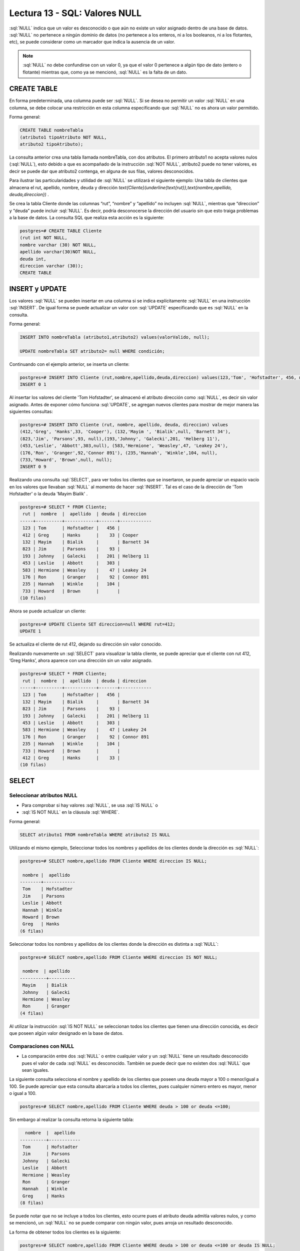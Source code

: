 Lectura 13 - SQL: Valores NULL 
-------------------------------

.. role:: sql(code)
   :language: sql
   :class: highlight

:sql:`NULL` indica que un valor es desconocido o que aún no existe un valor asignado dentro de
una base de datos. :sql:`NULL` no pertenece a ningún dominio de datos (no pertenece
a los enteros, ni a los booleanos, ni a los flotantes, etc), se puede considerar
como un marcador que indica la ausencia de un valor.

.. note::
    :sql:`NULL` no debe confundirse con un valor 0, ya que el valor 0 pertenece
    a algún tipo de dato (entero o flotante) mientras que, como ya se mencionó,
    :sql:`NULL` es la falta de un dato.

CREATE TABLE
~~~~~~~~~~~~~~~

En forma predeterminada, una columna puede ser :sql:`NULL`. Si se desea no permitir
un valor :sql:`NULL` en una columna, se debe colocar una restricción en esta columna
especificando que :sql:`NULL` no es ahora un valor permitido.

Forma general:

.. code-block:: sql

    CREATE TABLE nombreTabla
    (atributo1 tipoAtributo NOT NULL,
    atributo2 tipoAtributo);

La consulta anterior crea una tabla llamada nombreTabla, con dos atributos.
El primero  atributo1 no acepta valores nulos (:sql:`NULL`), esto debido a que es
acompañado de la instrucción :sql:`NOT NULL`, atributo2 puede no tener valores, es
decir se puede dar que atributo2 contenga, en alguna de sus filas, valores desconocidos.

Para ilustrar las particularidades y utilidad de :sql:`NULL` se utilizará el
siguiente ejemplo: Una tabla de clientes que almacena el rut, apellido, nombre,
deuda y dirección
`\text{Cliente}(\underline{\text{rut}},\text{nombre,apellido, deuda,direccion})` .

Se crea la tabla Cliente donde las columnas “rut”, “nombre” y “apellido” no incluyen
:sql:`NULL`, mientras que “direccion” y “deuda”  puede incluir :sql:`NULL`.
Es decir, podría desconocerse la dirección del usuario sin que esto traiga problemas
a la base de datos. La consulta SQL que realiza esta acción es la siguiente:

.. code-block:: sql

    postgres=# CREATE TABLE Cliente
    (rut int NOT NULL,
    nombre varchar (30) NOT NULL,
    apellido varchar(30)NOT NULL,
    deuda int,
    direccion varchar (30));
    CREATE TABLE


INSERT y UPDATE
~~~~~~~~~~~~~~~~

Los valores :sql:`NULL` se pueden insertar en una columna si se indica explícitamente
:sql:`NULL` en una instrucción :sql:`INSERT`. De igual forma se puede actualizar un
valor con :sql:`UPDATE` especificando que es :sql:`NULL` en la consulta.

Forma general:

.. code-block:: sql

    INSERT INTO nombreTabla (atributo1,atributo2) values(valorValido, null);

    UPDATE nombreTabla SET atributo2= null WHERE condición;

Continuando con el ejemplo anterior, se inserta un cliente:

.. code-block:: sql

    postgres=# INSERT INTO Cliente (rut,nombre,apellido,deuda,direccion) values(123,'Tom', 'Hofstadter', 456, null);
    INSERT 0 1

Al insertar los valores del cliente 'Tom Hofstadter', se almacenó el atributo
dirección como :sql:`NULL`, es decir sin valor asignado.
Antes de exponer cómo funciona :sql:`UPDATE`, se agregan nuevos clientes para mostrar
de mejor manera las siguientes consultas:

.. code-block:: sql

    postgres=# INSERT INTO Cliente (rut, nombre, apellido, deuda, direccion) values
    (412,'Greg', 'Hanks',33, 'Cooper'), (132,'Mayim ', 'Bialik',null, 'Barnett 34'),
    (823,'Jim', 'Parsons',93, null),(193,'Johnny', 'Galecki',201, 'Helberg 11'),
    (453,'Leslie', 'Abbott',303,null), (583,'Hermione', 'Weasley',47, 'Leakey 24'),
    (176,'Ron', 'Granger',92,'Connor 891'), (235,'Hannah', 'Winkle',104, null),
    (733,'Howard', 'Brown',null, null);
    INSERT 0 9

Realizando una consulta :sql:`SELECT`, para ver todos los clientes que se insertaron, se
puede apreciar un espacio vacío en los valores que llevaban :sql:`NULL` al momento
de hacer :sql:`INSERT`. Tal es el caso de la dirección de 'Tom Hofstadter'  o la deuda
'Mayim Bialik' .

.. code-block:: sql

    postgres=# SELECT * FROM Cliente;
     rut |  nombre  |  apellido  | deuda | direccion
    -----+----------+------------+-------+------------
     123 | Tom      | Hofstadter |   456 |
     412 | Greg     | Hanks      |    33 | Cooper
     132 | Mayim    | Bialik     |       | Barnett 34
     823 | Jim      | Parsons    |    93 |
     193 | Johnny   | Galecki    |   201 | Helberg 11
     453 | Leslie   | Abbott     |   303 |
     583 | Hermione | Weasley    |    47 | Leakey 24
     176 | Ron      | Granger    |    92 | Connor 891
     235 | Hannah   | Winkle     |   104 |
     733 | Howard   | Brown      |       |
    (10 filas)


Ahora se puede actualizar un cliente:

.. code-block:: sql

    postgres=# UPDATE Cliente SET direccion=null WHERE rut=412;
    UPDATE 1

Se actualiza el cliente de rut 412,  dejando su dirección sin valor conocido.

Realizando nuevamente un :sql:`SELECT` para visualizar la tabla cliente, se puede apreciar
que el cliente con rut 412, ‘Greg  Hanks’, ahora aparece con una dirección sin un
valor asignado.

.. code-block:: sql

    postgres=# SELECT * FROM Cliente;
     rut |  nombre  |  apellido  | deuda | direccion
    -----+----------+------------+-------+------------
     123 | Tom      | Hofstadter |   456 |
     132 | Mayim    | Bialik     |       | Barnett 34
     823 | Jim      | Parsons    |    93 |
     193 | Johnny   | Galecki    |   201 | Helberg 11
     453 | Leslie   | Abbott     |   303 |
     583 | Hermione | Weasley    |    47 | Leakey 24
     176 | Ron      | Granger    |    92 | Connor 891
     235 | Hannah   | Winkle     |   104 |
     733 | Howard   | Brown      |       |
     412 | Greg     | Hanks      |    33 |
    (10 filas)


SELECT
~~~~~~~~

Seleccionar atributos NULL
===========================

* Para comprobar si hay valores :sql:`NULL`, se usa :sql:`IS NULL` o
* :sql:`IS NOT NULL` en la cláusula :sql:`WHERE`.

Forma general:

.. code-block:: sql

    SELECT atributo1 FROM nombreTabla WHERE atributo2 IS NULL

Utilizando el mismo ejemplo, Seleccionar todos los nombres y apellidos de los
clientes donde la dirección es :sql:`NULL`:

.. code-block:: sql

    postgres=# SELECT nombre,apellido FROM Cliente WHERE direccion IS NULL;

     nombre |  apellido
    --------+------------
     Tom    | Hofstadter
     Jim    | Parsons
     Leslie | Abbott
     Hannah | Winkle
     Howard | Brown
     Greg   | Hanks
    (6 filas)

Seleccionar todos los nombres y apellidos de los clientes donde la dirección es
distinta a :sql:`NULL`:

.. code-block:: sql

    postgres=# SELECT nombre,apellido FROM Cliente WHERE direccion IS NOT NULL;

     nombre  | apellido
    ----------+----------
     Mayim    | Bialik
     Johnny   | Galecki
     Hermione | Weasley
     Ron      | Granger
    (4 filas)


Al  utilizar la instrucción :sql:`IS NOT NULL` se seleccionan todos los clientes que
tienen una dirección conocida, es decir que poseen algún valor designado en la base
de datos.

Comparaciones con NULL
=======================

* La comparación entre dos :sql:`NULL` o entre cualquier valor y un :sql:`NULL` tiene
  un resultado desconocido pues el valor de cada :sql:`NULL` es desconocido.
  También se puede decir que no existen dos :sql:`NULL` que sean iguales.

La siguiente consulta selecciona el nombre y apellido de los clientes que poseen una
deuda mayor a 100 o menor/igual a 100. Se puede apreciar que esta consulta abarcaría
a todos los clientes, pues cualquier número entero es mayor, menor o igual a 100.

.. code-block:: sql

    postgres=# SELECT nombre,apellido FROM Cliente WHERE deuda > 100 or deuda <=100;


Sin embargo al realizar la consulta retorna la siguiente tabla:

.. code-block:: sql

      nombre  |  apellido
    ----------+------------
     Tom      | Hofstadter
     Jim      | Parsons
     Johnny   | Galecki
     Leslie   | Abbott
     Hermione | Weasley
     Ron      | Granger
     Hannah   | Winkle
     Greg     | Hanks
    (8 filas)

Se puede notar que no se incluye a todos los clientes, esto ocurre pues el atributo
deuda admitía valores nulos, y como se mencionó, un :sql:`NULL` no se puede comparar
con ningún valor, pues arroja un resultado desconocido.

La forma de obtener todos los clientes es la siguiente:

.. code-block:: sql

    postgres=# SELECT nombre,apellido FROM Cliente WHERE deuda > 100 or deuda <=100 or deuda IS NULL;

      nombre  |  apellido
    ----------+------------
     Tom      | Hofstadter
     Mayim    | Bialik
     Jim      | Parsons
     Johnny   | Galecki
     Leslie   | Abbott
     Hermione | Weasley
     Ron      | Granger
     Hannah   | Winkle
     Howard   | Brown
     Greg     | Hanks
    (10 filas)


Ahora, se prueba la comparación con otra sentencia:

.. code-block:: sql

    postgres=# SELECT nombre,apellido FROM Cliente WHERE deuda > 100 or nombre= 'Howard';

     nombre |  apellido
    --------+------------
     Tom    | Hofstadter
     Johnny | Galecki
     Leslie | Abbott
     Hannah | Winkle
     Howard | Brown
    (5 filas)


'Howard' tiene deuda :sql:`NULL`, anteriormente se demostró que :sql:`NULL` no se
puede comparar, entonces no cumple con: deuda > 100. A pesar de esto, aparece en el
resultado de la consulta, pues cumple con la segunda condición: nombre= 'Howard'.
Con esto se quiere explicar que no necesariamente, por tener un valor :sql:`NULL`
dentro de sus atributos, pasa a ser completamente “invisible”, es decir mientras no
se compare solamente el atributo :sql:`NULL` puede estar en el resultado.

A modo de resumen se puede decir que:

    * A = NULL no se puede decir que A tenga el mismo valor que NULL.
    * A <> NULL no se puede decir que A tenga distinto valor a NULL.
    * NULL = NULL es imposible saber si ambos NULL son iguales.


Operaciones con NULL
=====================

* Recordar que :sql:`NULL` significa **desconocido**.  Al realizar suma donde uno de
* los datos es desconocido, la suma también es desconocida:

.. code-block:: sql

    postgres=# SELECT (SELECT deuda FROM cliente WHERE rut=132)+( SELECT deuda FROM cliente WHERE rut=583) as suma;

     suma
    ------

    (1 fila)

La sentencia suma la deuda del cliente 132 que es NULL con la deuda del cliente 583
que es 47, NULL + 47 arroja como resultado NULL. Lo mismo ocurre con la resta,
multiplicación y división.

Operadores lógicos
===================

* Cuando hay valores :sql:`NULL` en los datos, los operadores lógicos y de
  comparación pueden devolver un tercer resultado :sql:`UNKNOWN` (desconocido) en
  lugar de simplemente :sql:`TRUE` (verdadero) o :sql:`FALSE` (falso).
  Esta necesidad de una lógica de tres valores es el origen de muchos errores de la
  aplicación.

Se agrega una nueva columna que contenga valores booleanos:

.. code-block:: sql

    postgres=# ALTER table Cliente add actual bool;
    ALTER TABLE

Se insertan algunos valores para la nueva columna *actual*. Esta columna describe
si un cliente es actual o dejó de ser cliente de la compañía.

.. code-block:: sql

    postgres=# UPDATE Cliente SET actual=true WHERE rut=412;
    UPDATE 1
    postgres=# UPDATE Cliente SET actual=true WHERE rut=123;
    UPDATE 1
    postgres=# UPDATE Cliente SET actual=true WHERE rut=193;
    UPDATE 1
    postgres=# UPDATE Cliente SET actual=false WHERE rut=733;
    UPDATE 1
    postgres=# UPDATE Cliente SET actual=false WHERE rut=823;
    UPDATE 1
    postgres=# UPDATE Cliente SET actual=false WHERE rut=453;
    UPDATE 1

.. code-block:: sql

    postgres=#  SELECT * FROM Cliente;

     rut |  nombre  |  apellido  | deuda | direccion  | actual
    -----+----------+------------+-------+------------+--------
     132 | Mayim    | Bialik     |       | Barnett 34 |
     583 | Hermione | Weasley    |    47 | Leakey 24  |
     176 | Ron      | Granger    |    92 | Connor 891 |
     235 | Hannah   | Winkle     |   104 |            |
     412 | Greg     | Hanks      |    33 |            | t
     123 | Tom      | Hofstadter |   456 |            | t
     193 | Johnny   | Galecki    |   201 | Helberg 11 | t
     733 | Howard   | Brown      |       |            | f
     823 | Jim      | Parsons    |    93 |            | f
     453 | Leslie   | Abbott     |   303 |            | f
    (10 filas)

:sql:`IS UNKNOWN` retorna los valores que no son :sql:`false` ni :sql:`true`.
A continuación se muestra su uso, seleccionando de la tabla **cliente** todos los
nombres que en su atributo *actual*, no poseen valor.

.. code-block:: sql

    postgres=#  SELECT nombre FROM cliente WHERE actual IS UNKNOWN;

    nombre
    ----------
     Mayim
     Hermione
     Ron
     Hannah
    (4 filas)

:sql:`IS NOT UNKNOWN` funciona de la misma forma solo que retorna los valores que
poseen algún valor asignado, ya sea :sql:`true` o :sql:`false`.


Para los operadores and y or que involucran NULL, de manera general se puede decir:

    * NULL or false = NULL
    * NULL or true = true
    * NULL or NULL = NULL
    * NULL and false = false
    * NULL and true = NULL
    * NULL and NULL = NULL
    * not (NULL) El inverso de NULL también es NULL.

.. note::
    Para minimizar las tareas de mantenimiento y los posibles efectos en las
    consultas o informes existentes, debería minimizarse el uso de los valores
    desconocidos. Es una buena práctica plantear las consultas e instrucciones de
    modificación de datos de forma que los datos :sql:`NULL` tengan un efecto mínimo.



